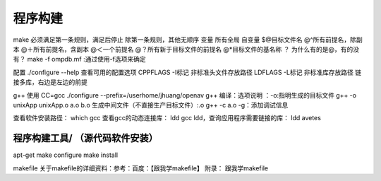.. _01_program_build:

程序构建
===========

make
必须满足第一条规则，满足后停止
除第一条规则，其他无顺序
变量
所有全局
自变量
$@目标文件名
@^所有前提名，除副本
@＋所有前提名，含副本
@＜一个前提名
@？所有新于目标文件的前提名
@*目标文件的基名称
？
为什么有的是@，有的没有？
make -f ompdb.mf  :通过使用-f选项来确定

配置
./configure --help 查看可用的配置选项
CPPFLAGS -I标记 非标准头文件存放路径
LDFLAGS  -L标记 非标准库存放路径
链接多库，右边是左边的前提


g++ 使用
CC=gcc ./configure --prefix=/userhome/jhuang/openav
g++ 编译：选项说明 ：-o:指明生成的目标文件
g++ -o unixApp unixApp.o a.o b.o
生成中间文件（不直接生产目标文件）:.o
g++ -c a.o
-g：添加调试信息

查看软件安装路径： which gcc
查看gcc的动态连接库： ldd gcc
ldd，查询应用程序需要链接的库： ldd avetes

程序构建工具/ （源代码软件安装）
----------------------------------------------------
apt-get make configure make install

makefile
关于makefile的详细资料：参考：百度：【跟我学makefile】
附录：
跟我学makefile
